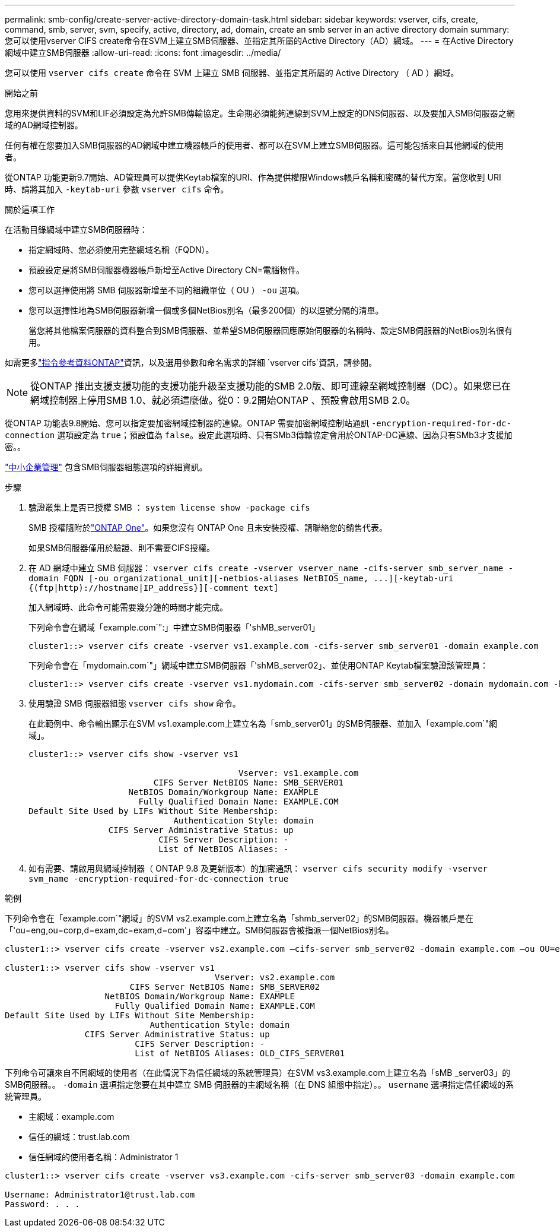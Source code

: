 ---
permalink: smb-config/create-server-active-directory-domain-task.html 
sidebar: sidebar 
keywords: vserver, cifs, create, command, smb, server, svm, specify, active, directory, ad, domain, create an smb server in an active directory domain 
summary: 您可以使用vserver CIFS create命令在SVM上建立SMB伺服器、並指定其所屬的Active Directory（AD）網域。 
---
= 在Active Directory網域中建立SMB伺服器
:allow-uri-read: 
:icons: font
:imagesdir: ../media/


[role="lead"]
您可以使用 `vserver cifs create` 命令在 SVM 上建立 SMB 伺服器、並指定其所屬的 Active Directory （ AD ）網域。

.開始之前
您用來提供資料的SVM和LIF必須設定為允許SMB傳輸協定。生命期必須能夠連線到SVM上設定的DNS伺服器、以及要加入SMB伺服器之網域的AD網域控制器。

任何有權在您要加入SMB伺服器的AD網域中建立機器帳戶的使用者、都可以在SVM上建立SMB伺服器。這可能包括來自其他網域的使用者。

從ONTAP 功能更新9.7開始、AD管理員可以提供Keytab檔案的URI、作為提供權限Windows帳戶名稱和密碼的替代方案。當您收到 URI 時、請將其加入 `-keytab-uri` 參數 `vserver cifs` 命令。

.關於這項工作
在活動目錄網域中建立SMB伺服器時：

* 指定網域時、您必須使用完整網域名稱（FQDN）。
* 預設設定是將SMB伺服器機器帳戶新增至Active Directory CN=電腦物件。
* 您可以選擇使用將 SMB 伺服器新增至不同的組織單位（ OU ） `-ou` 選項。
* 您可以選擇性地為SMB伺服器新增一個或多個NetBios別名（最多200個）的以逗號分隔的清單。
+
當您將其他檔案伺服器的資料整合到SMB伺服器、並希望SMB伺服器回應原始伺服器的名稱時、設定SMB伺服器的NetBios別名很有用。



如需更多link:https://docs.netapp.com/us-en/ontap-cli/search.html?q=vserver+cifs["指令參考資料ONTAP"^]資訊，以及選用參數和命名需求的詳細 `vserver cifs`資訊，請參閱。

[NOTE]
====
從ONTAP 推出支援支援功能的支援功能升級至支援功能的SMB 2.0版、即可連線至網域控制器（DC）。如果您已在網域控制器上停用SMB 1.0、就必須這麼做。從0：9.2開始ONTAP 、預設會啟用SMB 2.0。

====
從ONTAP 功能表9.8開始、您可以指定要加密網域控制器的連線。ONTAP 需要加密網域控制站通訊 `-encryption-required-for-dc-connection` 選項設定為 `true`；預設值為 `false`。設定此選項時、只有SMb3傳輸協定會用於ONTAP-DC連線、因為只有SMb3才支援加密。。

link:../smb-admin/index.html["中小企業管理"] 包含SMB伺服器組態選項的詳細資訊。

.步驟
. 驗證叢集上是否已授權 SMB ： `system license show -package cifs`
+
SMB 授權隨附於link:../system-admin/manage-licenses-concept.html#licenses-included-with-ontap-one["ONTAP One"]。如果您沒有 ONTAP One 且未安裝授權、請聯絡您的銷售代表。

+
如果SMB伺服器僅用於驗證、則不需要CIFS授權。

. 在 AD 網域中建立 SMB 伺服器： `+vserver cifs create -vserver vserver_name -cifs-server smb_server_name -domain FQDN [-ou organizational_unit][-netbios-aliases NetBIOS_name, ...][-keytab-uri {(ftp|http)://hostname|IP_address}][-comment text]+`
+
加入網域時、此命令可能需要幾分鐘的時間才能完成。

+
下列命令會在網域「example.com`":」中建立SMB伺服器「'shMB_server01」

+
[listing]
----
cluster1::> vserver cifs create -vserver vs1.example.com -cifs-server smb_server01 -domain example.com
----
+
下列命令會在「mydomain.com`"」網域中建立SMB伺服器「'shMB_server02」、並使用ONTAP Keytab檔案驗證該管理員：

+
[listing]
----
cluster1::> vserver cifs create -vserver vs1.mydomain.com -cifs-server smb_server02 -domain mydomain.com -keytab-uri http://admin.mydomain.com/ontap1.keytab
----
. 使用驗證 SMB 伺服器組態 `vserver cifs show` 命令。
+
在此範例中、命令輸出顯示在SVM vs1.example.com上建立名為「smb_server01」的SMB伺服器、並加入「example.com`"網域」。

+
[listing]
----
cluster1::> vserver cifs show -vserver vs1

                                          Vserver: vs1.example.com
                         CIFS Server NetBIOS Name: SMB_SERVER01
                    NetBIOS Domain/Workgroup Name: EXAMPLE
                      Fully Qualified Domain Name: EXAMPLE.COM
Default Site Used by LIFs Without Site Membership:
                             Authentication Style: domain
                CIFS Server Administrative Status: up
                          CIFS Server Description: -
                          List of NetBIOS Aliases: -
----
. 如有需要、請啟用與網域控制器（ ONTAP 9.8 及更新版本）的加密通訊： `vserver cifs security modify -vserver svm_name -encryption-required-for-dc-connection true`


.範例
下列命令會在「example.com`"網域」的SVM vs2.example.com上建立名為「shmb_server02」的SMB伺服器。機器帳戶是在「'ou=eng,ou=corp,d=exam,dc=exam,d=com'」容器中建立。SMB伺服器會被指派一個NetBios別名。

[listing]
----
cluster1::> vserver cifs create -vserver vs2.example.com –cifs-server smb_server02 -domain example.com –ou OU=eng,OU=corp -netbios-aliases old_cifs_server01

cluster1::> vserver cifs show -vserver vs1
                                          Vserver: vs2.example.com
                         CIFS Server NetBIOS Name: SMB_SERVER02
                    NetBIOS Domain/Workgroup Name: EXAMPLE
                      Fully Qualified Domain Name: EXAMPLE.COM
Default Site Used by LIFs Without Site Membership:
                             Authentication Style: domain
                CIFS Server Administrative Status: up
                          CIFS Server Description: -
                          List of NetBIOS Aliases: OLD_CIFS_SERVER01
----
下列命令可讓來自不同網域的使用者（在此情況下為信任網域的系統管理員）在SVM vs3.example.com上建立名為「sMB _server03」的SMB伺服器。。 `-domain` 選項指定您要在其中建立 SMB 伺服器的主網域名稱（在 DNS 組態中指定）。。 `username` 選項指定信任網域的系統管理員。

* 主網域：example.com
* 信任的網域：trust.lab.com
* 信任網域的使用者名稱：Administrator 1


[listing]
----
cluster1::> vserver cifs create -vserver vs3.example.com -cifs-server smb_server03 -domain example.com

Username: Administrator1@trust.lab.com
Password: . . .
----